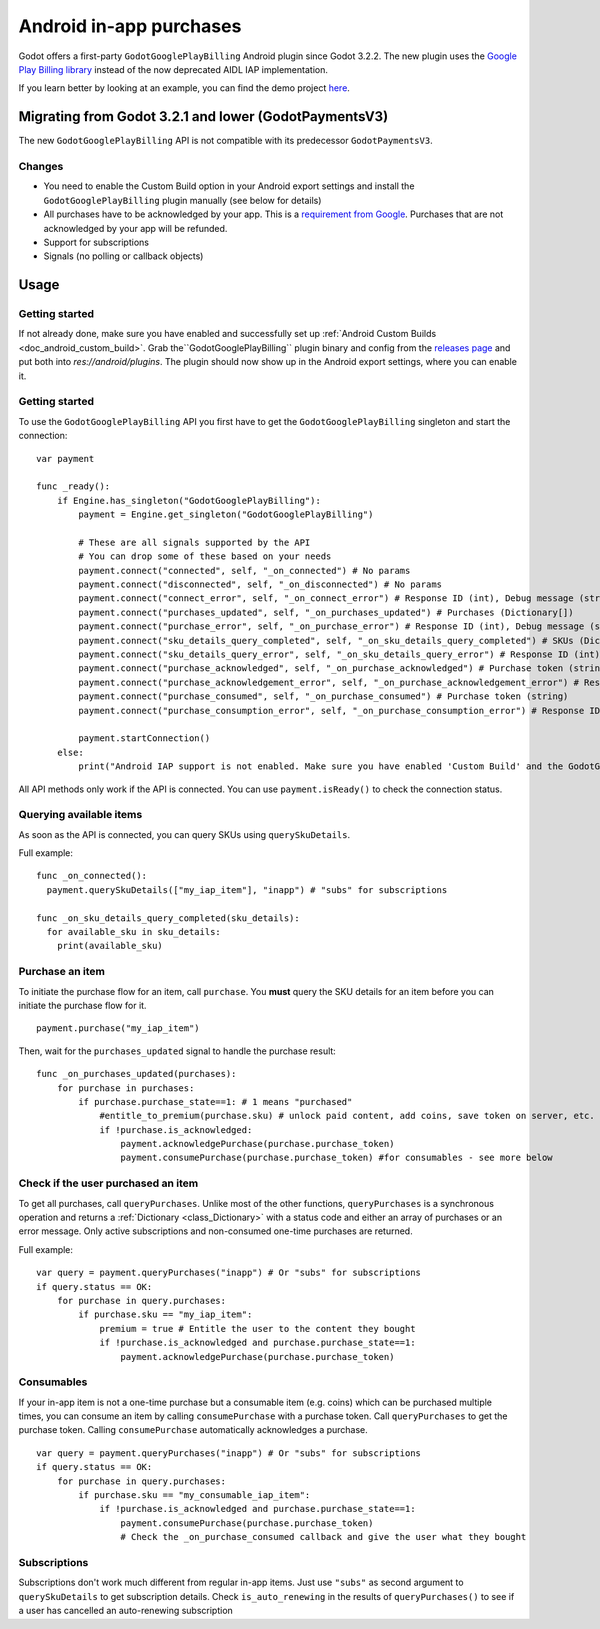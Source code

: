 .. _doc_android_in_app_purchases:

Android in-app purchases
========================

Godot offers a first-party ``GodotGooglePlayBilling`` Android plugin since Godot 3.2.2.
The new plugin uses the `Google Play Billing library <https://developer.android.com/google/play/billing>`__
instead of the now deprecated AIDL IAP implementation.

If you learn better by looking at an example, you can find the demo project
`here <https://github.com/godotengine/godot-demo-projects/tree/master/mobile/android_iap>`__.


Migrating from Godot 3.2.1 and lower (GodotPaymentsV3)
------------------------------------------------------

The new ``GodotGooglePlayBilling`` API is not compatible with its predecessor ``GodotPaymentsV3``.

Changes
*******

- You need to enable the Custom Build option in your Android export settings and install
  the ``GodotGooglePlayBilling`` plugin manually (see below for details)
- All purchases have to be acknowledged by your app. This is a
  `requirement from Google <https://developer.android.com/google/play/billing/integrate#process>`__.
  Purchases that are not acknowledged by your app will be refunded.
- Support for subscriptions
- Signals (no polling or callback objects)


Usage
-----

Getting started
***************

If not already done, make sure you have enabled and successfully set up :ref:`Android Custom Builds <doc_android_custom_build>`.
Grab the``GodotGooglePlayBilling`` plugin binary and config from the `releases page <https://github.com/godotengine/godot-google-play-billing/releases>`__
and put both into `res://android/plugins`.
The plugin should now show up in the Android export settings, where you can enable it.


Getting started
***************

To use the ``GodotGooglePlayBilling`` API you first have to get the ``GodotGooglePlayBilling``
singleton and start the connection:

::

    var payment

    func _ready():
        if Engine.has_singleton("GodotGooglePlayBilling"):
            payment = Engine.get_singleton("GodotGooglePlayBilling")
            
            # These are all signals supported by the API
            # You can drop some of these based on your needs
            payment.connect("connected", self, "_on_connected") # No params
            payment.connect("disconnected", self, "_on_disconnected") # No params
            payment.connect("connect_error", self, "_on_connect_error") # Response ID (int), Debug message (string)
            payment.connect("purchases_updated", self, "_on_purchases_updated") # Purchases (Dictionary[])
            payment.connect("purchase_error", self, "_on_purchase_error") # Response ID (int), Debug message (string)
            payment.connect("sku_details_query_completed", self, "_on_sku_details_query_completed") # SKUs (Dictionary[])
            payment.connect("sku_details_query_error", self, "_on_sku_details_query_error") # Response ID (int), Debug message (string), Queried SKUs (string[])
            payment.connect("purchase_acknowledged", self, "_on_purchase_acknowledged") # Purchase token (string)
            payment.connect("purchase_acknowledgement_error", self, "_on_purchase_acknowledgement_error") # Response ID (int), Debug message (string), Purchase token (string)
            payment.connect("purchase_consumed", self, "_on_purchase_consumed") # Purchase token (string)
            payment.connect("purchase_consumption_error", self, "_on_purchase_consumption_error") # Response ID (int), Debug message (string), Purchase token (string)
            
            payment.startConnection()
        else:
            print("Android IAP support is not enabled. Make sure you have enabled 'Custom Build' and the GodotGooglePlayBilling plugin in your Android export settings! IAP will not work.")

All API methods only work if the API is connected. You can use ``payment.isReady()`` to check the connection status.


Querying available items
************************

As soon as the API is connected, you can query SKUs using ``querySkuDetails``.

Full example:

::

    func _on_connected():
      payment.querySkuDetails(["my_iap_item"], "inapp") # "subs" for subscriptions

    func _on_sku_details_query_completed(sku_details):
      for available_sku in sku_details:
        print(available_sku)


Purchase an item
****************

To initiate the purchase flow for an item, call ``purchase``.
You **must** query the SKU details for an item before you can
initiate the purchase flow for it.

::

    payment.purchase("my_iap_item")
    
Then, wait for the ``purchases_updated`` signal to handle the purchase result:


::

    func _on_purchases_updated(purchases):
        for purchase in purchases:
            if purchase.purchase_state==1: # 1 means "purchased"
                #entitle_to_premium(purchase.sku) # unlock paid content, add coins, save token on server, etc.
                if !purchase.is_acknowledged:                                        
                    payment.acknowledgePurchase(purchase.purchase_token) 
                    payment.consumePurchase(purchase.purchase_token) #for consumables - see more below


Check if the user purchased an item
***********************************

To get all purchases, call ``queryPurchases``. Unlike most of the other functions, ``queryPurchases`` is
a synchronous operation and returns a :ref:`Dictionary <class_Dictionary>` with a status code
and either an array of purchases or an error message. Only active subscriptions and non-consumed one-time purchases are returned.

Full example:

::

    var query = payment.queryPurchases("inapp") # Or "subs" for subscriptions
    if query.status == OK:
        for purchase in query.purchases:
            if purchase.sku == "my_iap_item":
                premium = true # Entitle the user to the content they bought
                if !purchase.is_acknowledged and purchase.purchase_state==1:
                    payment.acknowledgePurchase(purchase.purchase_token)


Consumables
***********

If your in-app item is not a one-time purchase but a consumable item (e.g. coins) which can be purchased
multiple times, you can consume an item by calling ``consumePurchase`` with a purchase token.
Call ``queryPurchases`` to get the purchase token. Calling ``consumePurchase`` automatically
acknowledges a purchase.

::

    var query = payment.queryPurchases("inapp") # Or "subs" for subscriptions
    if query.status == OK:
        for purchase in query.purchases:
            if purchase.sku == "my_consumable_iap_item":
                if !purchase.is_acknowledged and purchase.purchase_state==1:
                    payment.consumePurchase(purchase.purchase_token)
                    # Check the _on_purchase_consumed callback and give the user what they bought


Subscriptions
*************

Subscriptions don't work much different from regular in-app items. Just use ``"subs"`` as second
argument to ``querySkuDetails`` to get subscription details.
Check ``is_auto_renewing`` in the results of ``queryPurchases()`` to see if a
user has cancelled an auto-renewing subscription
